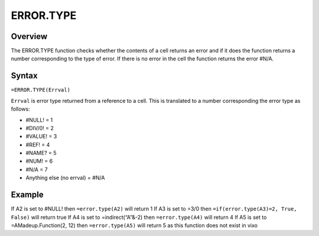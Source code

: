 ==========
ERROR.TYPE
==========

Overview
--------

The ERROR.TYPE function checks whether the contents of a cell returns an error and if it does the function  returns a number corresponding to the type of error. If there is no error in the cell the function returns the error #N/A.

Syntax
------

``=ERROR.TYPE(Errval)``

``Errval`` is error type returned from a reference to a cell. This is translated to a number corresponding the error type as follows:

* #NULL!  = 1
* #DIV/0! = 2
* #VALUE! = 3
* #REF!   = 4
* #NAME?  = 5
* #NUM!   = 6
* #N/A    = 7
* Anything else	(no errval) = #N/A




Example
-------

If A2 is set to #NULL! then ``=error.type(A2)`` will return 1
If A3 is set to =3/0 then ``=if(error.type(A3)=2, True, False)``  will return true
If A4 is set to =indirect(“A”&-2) then ``=error.type(A4)`` will return 4
If A5 is set to =AMadeup.Function(2, 12) then ``=error.type(A5)`` will return 5 as this function does not exist in vixo

